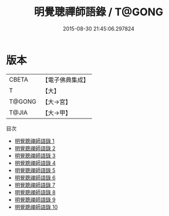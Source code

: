 #+TITLE: 明覺聰禪師語錄 / T@GONG

#+DATE: 2015-08-30 21:45:06.297824
* 版本
 |     CBETA|【電子佛典集成】|
 |         T|【大】     |
 |    T@GONG|【大→宮】   |
 |     T@JIA|【大→甲】   |
目次
 - [[file:KR6q0065_001.txt][明覺聰禪師語錄 1]]
 - [[file:KR6q0065_002.txt][明覺聰禪師語錄 2]]
 - [[file:KR6q0065_003.txt][明覺聰禪師語錄 3]]
 - [[file:KR6q0065_004.txt][明覺聰禪師語錄 4]]
 - [[file:KR6q0065_005.txt][明覺聰禪師語錄 5]]
 - [[file:KR6q0065_006.txt][明覺聰禪師語錄 6]]
 - [[file:KR6q0065_007.txt][明覺聰禪師語錄 7]]
 - [[file:KR6q0065_008.txt][明覺聰禪師語錄 8]]
 - [[file:KR6q0065_009.txt][明覺聰禪師語錄 9]]
 - [[file:KR6q0065_010.txt][明覺聰禪師語錄 10]]
